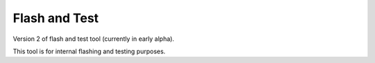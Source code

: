 Flash and Test
--------------

Version 2 of flash and test tool (currently in early alpha). 

This tool is for internal flashing and testing purposes.
